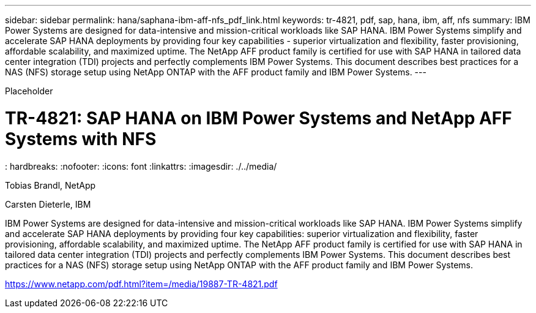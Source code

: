 ---
sidebar: sidebar
permalink: hana/saphana-ibm-aff-nfs_pdf_link.html
keywords: tr-4821, pdf, sap, hana, ibm, aff, nfs
summary: IBM Power Systems are designed for data-intensive and mission-critical workloads like SAP HANA. IBM Power Systems simplify and accelerate SAP HANA deployments by providing four key capabilities - superior virtualization and flexibility, faster provisioning, affordable scalability, and maximized uptime. The NetApp AFF product family is certified for use with SAP HANA in tailored data center integration (TDI) projects and perfectly complements IBM Power Systems. This document describes best practices for a NAS (NFS) storage setup using NetApp ONTAP with the AFF product family and IBM Power Systems.
---

[.lead]
Placeholder

= TR-4821: SAP HANA on IBM Power Systems and NetApp AFF Systems with NFS
: hardbreaks:
:nofooter:
:icons: font
:linkattrs:
:imagesdir: ./../media/

Tobias Brandl, NetApp

Carsten Dieterle, IBM

IBM Power Systems are designed for data-intensive and mission-critical workloads like SAP HANA. IBM Power Systems simplify and accelerate SAP HANA deployments by providing four key capabilities: superior virtualization and flexibility, faster provisioning, affordable scalability, and maximized uptime. The NetApp AFF product family is certified for use with SAP HANA in tailored data center integration (TDI) projects and perfectly complements IBM Power Systems. This document describes best practices for a NAS (NFS) storage setup using NetApp ONTAP with the AFF product family and IBM Power Systems.

link:https://www.netapp.com/pdf.html?item=/media/19887-TR-4821.pdf[https://www.netapp.com/pdf.html?item=/media/19887-TR-4821.pdf]
